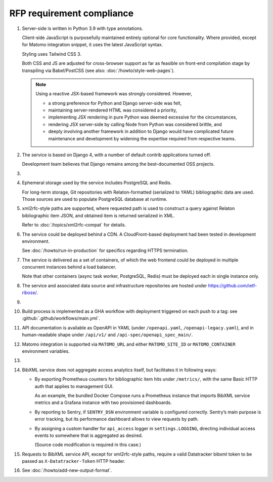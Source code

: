 RFP requirement compliance
==========================

1. Server-side is written in Python 3.9 with type annotations.

   Client-side JavaScript is purposefully maintained entirely
   optional for core functionality.
   Where provided, except for Matomo integration snippet, it uses
   the latest JavaScript syntax.

   Styling uses Tailwind CSS 3.

   Both CSS and JS are adjusted for cross-browser support
   as far as feasible on front-end compilation stage by transpiling
   via Babel/PostCSS (see also: :doc:`/howto/style-web-pages`).

   .. note::

      Using a reactive JSX-based framework was strongly considered. However,

      - a strong preference for Python and Django server-side was felt,
      - maintaining server-rendered HTML was considered a priority,
      - implementing JSX rendering in pure Python
        was deemed excessive for the circumstances,
      - rendering JSX server-side by calling Node from Python
        was considered brittle, and
      - deeply involving another framework in addition to Django
        would have complicated future maintenance and development
        by widening the expertise required from respective teams.

2. The service is based on Django 4,
   with a number of default contrib applications turned off.

   Development team believes that Django remains among the best-documented
   OSS projects.

3. .. todo:: Document rsync datastore

4. Ephemeral storage used by the service includes PostgreSQL and Redis.

   For long-term storage, Git repositories with Relaton-formatted
   (serialized to YAML) bibliographic data are used. Those sources are used
   to populate PostgreSQL database at runtime.

5. xml2rfc-style paths are supported, where requested path is used
   to construct a query against Relaton bibliographic item JSON,
   and obtained item is returned serialized in XML.

   Refer to :doc:`/topics/xml2rfc-compat` for details.

6. The service could be deployed behind a CDN.
   A CloudFront-based deployment had been tested in development environment.

   See :doc:`/howto/run-in-production` for specifics regarding HTTPS termination.

7. The service is delivered as a set of containers, of which the web frontend
   could be deployed in multiple concurrent instances behind a load balancer.

   Note that other containers (async task worker, PostgreSQL, Redis)
   must be deployed each in single instance only.

8. The service and associated data source and infrastructure repositories
   are hosted under https://github.com/ietf-ribose/.

9. .. todo:: Confirm this requirement is satisfied.

10. Build process is implemented as a GHA workflow
    with deployment triggered on each push to a tag:
    see :github:`.github/workflows/main.yml`.

11. API documentation is available as OpenAPI in YAML
    (under ``/openapi.yaml``, ``/openapi-legacy.yaml``),
    and in human-readable shape under ``/api/v1/`` and ``/api-spec/openapi_spec_main/``.

12. Matomo integration is supported
    via ``MATOMO_URL`` and either ``MATOMO_SITE_ID`` or ``MATOMO_CONTAINER``
    environment variables.

13. .. todo:: Confirm this point.

14. BibXML service does not aggregate access analytics itself,
    but facilitates it in following ways:

    - By exporting Prometheus counters for bibliographic item hits
      under ``/metrics/``, with the same Basic HTTP auth that applies to management GUI.

      As an example, the bundled Docker Compose runs a Prometheus instance
      that imports BibXML service metrics
      and a Grafana instance with two provisioned dashboards.

    - By reporting to Sentry, if ``SENTRY_DSN`` environment variable is configured correctly.
      Sentry’s main purpose is error tracking,
      but its performance dashboard allows to view requests by path.

    - By assigning a custom handler for ``api_access`` logger in ``settings.LOGGING``,
      directing individual access events to somewhere that is aggregated as desired.

      (Source code modification is required in this case.)

15. Requests to BibXML service API,
    except for xml2rfc-style paths, require a valid Datatracker bibxml token
    to be passed as ``X-Datatracker-Token`` HTTP header.

16. See :doc:`/howto/add-new-output-format`.
